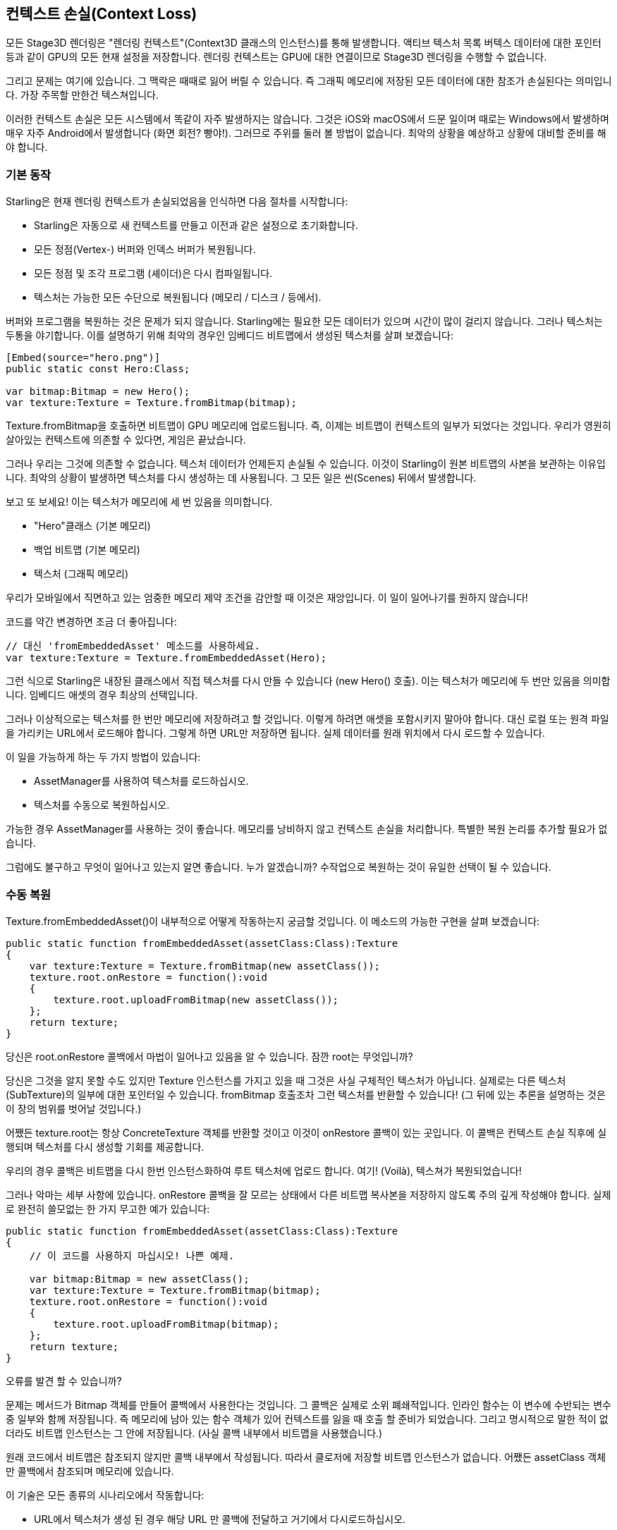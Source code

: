 == 컨텍스트 손실(Context Loss)

모든 Stage3D 렌더링은 "렌더링 컨텍스트"(Context3D 클래스의 인스턴스)를 통해 발생합니다.
액티브 텍스처 목록 버텍스 데이터에 대한 포인터 등과 같이 GPU의 모든 현재 설정을 저장합니다.
렌더링 컨텍스트는 GPU에 대한 연결이므로 Stage3D 렌더링을 수행할 수 없습니다.

그리고 문제는 여기에 있습니다.
그 맥락은 때때로 잃어 버릴 수 있습니다.
즉 그래픽 메모리에 저장된 모든 데이터에 대한 참조가 손실된다는 의미입니다.
가장 주목할 만한건 텍스쳐입니다.

이러한 컨텍스트 손실은 모든 시스템에서 똑같이 자주 발생하지는 않습니다.
그것은 iOS와 macOS에서 드문 일이며 때로는 Windows에서 발생하며 매우 자주 Android에서 발생합니다 (화면 회전? 빵야!).
그러므로 주위를 둘러 볼 방법이 없습니다.
최악의 상황을 예상하고 상황에 대비할 준비를 해야 합니다.

=== 기본 동작

Starling은 현재 렌더링 컨텍스트가 손실되었음을 인식하면 다음 절차를 시작합니다:

* Starling은 자동으로 새 컨텍스트를 만들고 이전과 같은 설정으로 초기화합니다.
* 모든 정점(Vertex-) 버퍼와 인덱스 버퍼가 복원됩니다.
* 모든 정점 및 조각 프로그램 (셰이더)은 다시 컴파일됩니다.
* 텍스처는 가능한 모든 수단으로 복원됩니다 (메모리 / 디스크 / 등에서).

버퍼와 프로그램을 복원하는 것은 문제가 되지 않습니다.
Starling에는 필요한 모든 데이터가 있으며 시간이 많이 걸리지 않습니다.
그러나 텍스처는 두통을 야기합니다.
이를 설명하기 위해 최악의 경우인 임베디드 비트맵에서 생성된 텍스처를 살펴 보겠습니다:

[source, as3]
----
[Embed(source="hero.png")]
public static const Hero:Class;

var bitmap:Bitmap = new Hero();
var texture:Texture = Texture.fromBitmap(bitmap);
----

Texture.fromBitmap을 호출하면 비트맵이 GPU 메모리에 업로드됩니다.
즉, 이제는 비트맵이 컨텍스트의 일부가 되었다는 것입니다.
우리가 영원히 살아있는 컨텍스트에 의존할 수 있다면, 게임은 끝났습니다.

그러나 우리는 그것에 의존할 수 없습니다.
텍스처 데이터가 언제든지 손실될 수 있습니다.
이것이 Starling이 원본 비트맵의 사본을 보관하는 이유입니다.
최악의 상황이 발생하면 텍스처를 다시 생성하는 데 사용됩니다.
그 모든 일은 씬(Scenes) 뒤에서 발생합니다.

보고 또 보세요!
이는 텍스처가 메모리에 세 번 있음을 의미합니다.

* "Hero"클래스 (기본 메모리)
* 백업 비트맵 (기본 메모리)
* 텍스처 (그래픽 메모리)

우리가 모바일에서 직면하고 있는 엄중한 메모리 제약 조건을 감안할 때 이것은 재앙입니다.
이 일이 일어나기를 원하지 않습니다!

코드를 약간 변경하면 조금 더 좋아집니다:

[source, as3]
----
// 대신 'fromEmbeddedAsset' 메소드를 사용하세요.
var texture:Texture = Texture.fromEmbeddedAsset(Hero);
----

그런 식으로 Starling은 내장된 클래스에서 직접 텍스처를 다시 만들 수 있습니다 (new Hero() 호출).
이는 텍스처가 메모리에 두 번만 있음을 의미합니다.
임베디드 애셋의 경우 최상의 선택입니다.

그러나 이상적으로는 텍스처를 한 번만 메모리에 저장하려고 할 것입니다.
이렇게 하려면 애셋을 포함시키지 말아야 합니다.
대신 로컬 또는 원격 파일을 가리키는 URL에서 로드해야 합니다.
그렇게 하면 URL만 저장하면 됩니다.
실제 데이터를 원래 위치에서 다시 로드할 수 있습니다.

이 일을 가능하게 하는 두 가지 방법이 있습니다:

* AssetManager를 사용하여 텍스처를 로드하십시오.
* 텍스처를 수동으로 복원하십시오.

가능한 경우 AssetManager를 사용하는 것이 좋습니다.
메모리를 낭비하지 않고 컨텍스트 손실을 처리합니다.
특별한 복원 논리를 추가할 필요가 없습니다.

그럼에도 불구하고 무엇이 일어나고 있는지 알면 좋습니다. 누가 알겠습니까?
수작업으로 복원하는 것이 유일한 선택이 될 수 있습니다.

=== 수동 복원

Texture.fromEmbeddedAsset()이 내부적으로 어떻게 작동하는지 궁금할 것입니다.
이 메소드의 가능한 구현을 살펴 보겠습니다:

[source, as3]
----
public static function fromEmbeddedAsset(assetClass:Class):Texture
{
    var texture:Texture = Texture.fromBitmap(new assetClass());
    texture.root.onRestore = function():void
    {
        texture.root.uploadFromBitmap(new assetClass());
    };
    return texture;
}
----

당신은 root.onRestore 콜백에서 마법이 일어나고 있음을 알 수 있습니다.
잠깐 root는 무엇입니까?

당신은 그것을 알지 못할 수도 있지만 Texture 인스턴스를 가지고 있을 때 그것은 사실 구체적인 텍스처가 아닙니다.
실제로는 다른 텍스처 (SubTexture)의 일부에 대한 포인터일 수 있습니다.
fromBitmap 호출조차 그런 텍스처를 반환할 수 있습니다!
(그 뒤에 있는 추론을 설명하는 것은 이 장의 범위를 벗어날 것입니다.)

어쨌든 texture.root는 항상 ConcreteTexture 객체를 반환할 것이고 이것이 onRestore 콜백이 있는 곳입니다.
이 콜백은 컨텍스트 손실 직후에 실행되며 텍스처를 다시 생성할 기회를 제공합니다.

우리의 경우 콜백은 비트맵을 다시 한번 인스턴스화하여 루트 텍스처에 업로드 합니다.
여기! (Voilà), 텍스쳐가 복원되었습니다!

그러나 악마는 세부 사항에 있습니다.
onRestore 콜백을 잘 모르는 상태에서 다른 비트맵 복사본을 저장하지 않도록 주의 깊게 작성해야 합니다.
실제로 완전히 쓸모없는 한 가지 무고한 예가 있습니다:

[source, as3]
----
public static function fromEmbeddedAsset(assetClass:Class):Texture
{
    // 이 코드를 사용하지 마십시오! 나쁜 예제.
    
    var bitmap:Bitmap = new assetClass();
    var texture:Texture = Texture.fromBitmap(bitmap);
    texture.root.onRestore = function():void
    {
        texture.root.uploadFromBitmap(bitmap);
    };
    return texture;
}
----

오류를 발견 할 수 있습니까?

문제는 메서드가 Bitmap 객체를 만들어 콜백에서 사용한다는 것입니다.
그 콜백은 실제로 소위 폐쇄적입니다.
인라인 함수는 이 변수에 수반되는 변수 중 일부와 함께 저장됩니다.
즉 메모리에 남아 있는 함수 객체가 있어 컨텍스트를 잃을 때 호출 할 준비가 되었습니다.
그리고 명시적으로 말한 적이 없더라도 비트맵 인스턴스는 그 안에 저장됩니다.
(사실 콜백 내부에서 비트맵을 사용했습니다.)

원래 코드에서 비트맵은 참조되지 않지만 콜백 내부에서 작성됩니다.
따라서 클로저에 저장할 비트맵 인스턴스가 없습니다.
어쨌든 assetClass 객체만 콜백에서 참조되며 메모리에 있습니다.

이 기술은 모든 종류의 시나리오에서 작동합니다:

* URL에서 텍스처가 생성 된 경우 해당 URL 만 콜백에 전달하고 거기에서 다시로드하십시오.
* ATF 텍스처의 경우 프로세스는 root.uploadATFData를 사용하여 데이터를 업로드해야 한다는 점을 제외하면 동일합니다.
* 기존 표시 객체의 렌더링을 포함하는 비트맵의 경우 해당 표시 객체를 참조하고 콜백의 새 비트맵에 그려야 합니다.
(그게 Starling의 TextField 클래스가 하는 일입니다.)

NOTE: 저를 강조하겠습니다: AssetManager가 이 모든 작업을 수행하므로 그렇게하는 것이 좋습니다. 나는 그것이 어떻게 성취되었는지를 보여주고 싶었습니다.

=== 텍스처 렌더링

컨텍스트 상실이 특히 심한 또 다른 영역: 텍스처를 렌더링할 때.
다른 텍스처와 마찬가지로 모든 내용을 잃어 버릴 수 있지만 쉽게 복원 할 수는 없습니다.
결국 그 내용은 임의의 수의 동적 그리기 작업의 결과입니다.

RenderTexture가 단지 아이-캔디 (예: 눈 속의 풋 프린트(발자국))에 사용되는 경우 그와 함께 살 수 있습니다.
반면에 그 내용이 중요하다면이 문제에 대한 해결책이 필요합니다.

그 주위에는 방법이 없습니다.
텍스처의 전체 내용을 수동으로 다시 그려야합니다.
다시 구조하기 위해 onRestore 콜백이 올 수 있습니다:

[source, as3]
----
renderTexture.root.onRestore = function():void
{
    var contents:Sprite = getContents();
    renderTexture.clear(); // required on texture restoration
    renderTexture.draw(contents);
});
----

나는 당신의 말을 들었습니다.
그것은 단지 하나의 객체 이상이었을 것입니다.
그러나 더 오랜 기간 동안 실행된 많은 draw call이 있습니다.
예를 들어 RenderTexture-canvas가 있는 드로잉 응용 프로그램에는 수십 가지 브러시 획이 들어 있을 것입니다.

이 경우 모든 그리기 명령에 대한 충분한 정보를 저장하여 재현할 수 있어야 합니다.

그리기 앱 시나리오를 고수하면 실행 취소 / 다시 실행 시스템에 대한 지원을 추가할 수 있습니다.
이러한 시스템은 일반적으로 개별 명령을 캡슐화하는 객체 목록을 저장하여 구현됩니다.
컨텍스트가 손실된 경우 해당 시스템을 다시 사용하여 모든 그리기 작업을 복원할 수 있습니다.

이제 이 시스템을 구현하기 전에 알아야 할 점이 하나 더 있습니다.
root.onRestore 콜백이 실행된다고 해서 모든 텍스처가 이미 사용 가능한 것은 아닙니다.
결국 그들은 복원되어야 합니다.
그리고 그것은 시간이 좀 걸릴 것입니다!

그러나 AssetManager로 텍스처를 로드한 경우에는 텍스처가 덮여 있습니다.
이 경우 대신 TEXTURES_RESTORED 이벤트를 수신 할 수 있습니다.
또한 최적의 성능을 위해 drawBundled를 사용해야 합니다:

[source, as3]
----
assetManager.addEventListener(Event.TEXTURES_RESTORED, function():void
{
    renderTexture.drawBundled(function():void
    {
        for each (var command:DrawCommand in listOfCommands)
            command.redraw(); // executes `renderTexture.draw()`
    });
});
----

NOTE: 이번에는 onRestore의 기본 동작이므로 명확하게 호출할 필요가 없습니다. 우리는 이를 수정하지 않았습니다. 여기서 다른 콜백 (Event.TEXTURES_RESTORED)에 있으며 onRestore가 기본 구현에서 수정되지 않았음을 기억하십시오.
